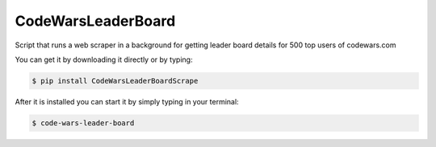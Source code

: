 CodeWarsLeaderBoard
-------------

Script that runs a web scraper in a background for getting
leader board details for 500 top users of codewars.com

You can get it by downloading it directly or by typing:

.. code:: bash

    $ pip install CodeWarsLeaderBoardScrape

After it is installed you can start it by simply typing in your terminal:

.. code:: bash

    $ code-wars-leader-board

